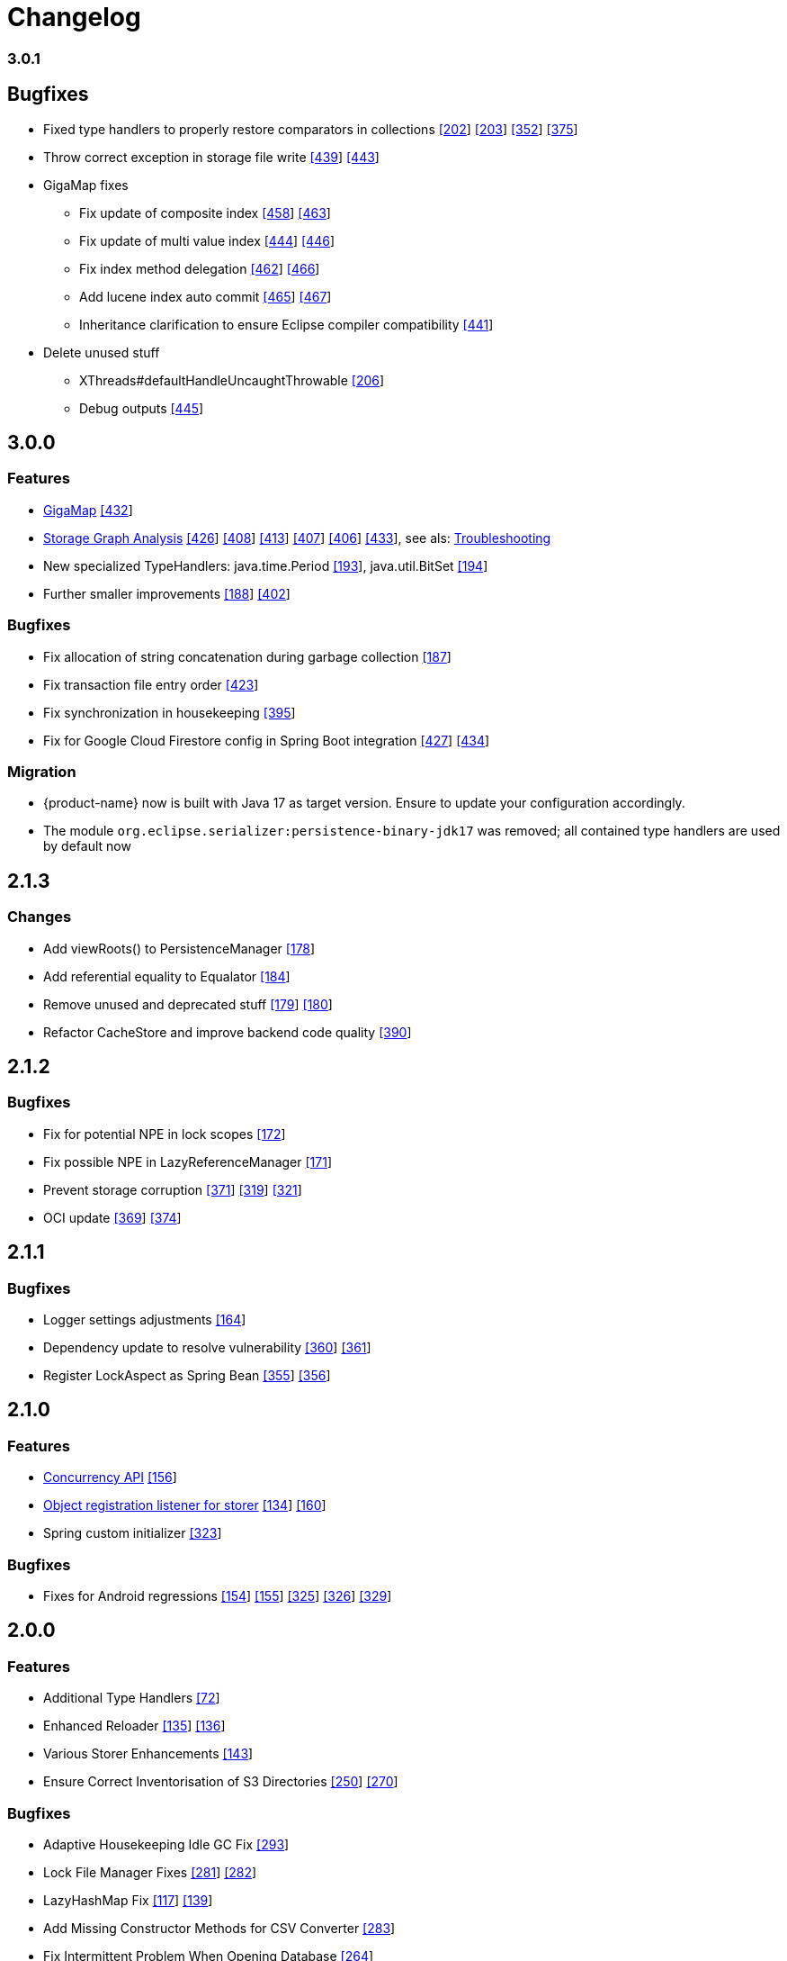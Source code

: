 = Changelog


=== 3.0.1

== Bugfixes

* Fixed type handlers to properly restore comparators in collections https://github.com/eclipse-serializer/serializer/issues/202[[202]] https://github.com/eclipse-serializer/serializer/pull/203[[203]] https://github.com/eclipse-store/store/issues/352[[352]] https://github.com/eclipse-store/store/issues/375[[375]]
* Throw correct exception in storage file write https://github.com/eclipse-store/store/issues/439[[439]] https://github.com/eclipse-store/store/pull/443[[443]]
* GigaMap fixes
** Fix update of composite index https://github.com/eclipse-store/store/issues/458[[458]] https://github.com/eclipse-store/store/pull/463[[463]]
** Fix update of multi value index https://github.com/eclipse-store/store/issues/444[[444]] https://github.com/eclipse-store/store/pull/446[[446]]
** Fix index method delegation https://github.com/eclipse-store/store/issues/462[[462]] https://github.com/eclipse-store/store/pull/466[[466]]
** Add lucene index auto commit https://github.com/eclipse-store/store/issues/465[[465]] https://github.com/eclipse-store/store/pull/467[[467]]
** Inheritance clarification to ensure Eclipse compiler compatibility https://github.com/eclipse-store/store/pull/441[[441]]
* Delete unused stuff
** XThreads#defaultHandleUncaughtThrowable https://github.com/eclipse-serializer/serializer/pull/206[[206]]
** Debug outputs https://github.com/eclipse-store/store/pull/445[[445]]



== 3.0.0

=== Features

* xref:gigamap:index.adoc[GigaMap] https://github.com/eclipse-store/store/pull/432[[432]]
* xref:storage:addendum/storage-graph-analysis.adoc[Storage Graph Analysis] https://github.com/eclipse-store/store/issues/429[[426]] https://github.com/eclipse-store/store/pull/408[[408]] https://github.com/eclipse-store/store/pull/413[[413]] https://github.com/eclipse-store/store/pull/407[[407]] https://github.com/eclipse-store/store/pull/406[[406]] https://github.com/eclipse-store/store/pull/433[[433]], see als: xref:storage:addendum/troubleshooting.adoc[Troubleshooting]
* New specialized TypeHandlers: java.time.Period https://github.com/eclipse-serializer/serializer/pull/193[[193]], java.util.BitSet https://github.com/eclipse-serializer/serializer/pull/194[[194]]
* Further smaller improvements https://github.com/eclipse-serializer/serializer/pull/188[[188]] https://github.com/eclipse-store/store/pull/402[[402]]

=== Bugfixes

* Fix allocation of string concatenation during garbage collection https://github.com/eclipse-serializer/serializer/pull/187[[187]]
* Fix transaction file entry order https://github.com/eclipse-store/store/issues/423[[423]]
* Fix synchronization in housekeeping https://github.com/eclipse-store/store/pull/395[[395]]
* Fix for Google Cloud Firestore config in Spring Boot integration https://github.com/eclipse-store/store/issues/427[[427]] https://github.com/eclipse-store/store/pull/434[[434]]


=== Migration

* {product-name} now is built with Java 17 as target version. Ensure to update your configuration accordingly.
* The module `org.eclipse.serializer:persistence-binary-jdk17` was removed; all contained type handlers are used by default now


== 2.1.3

=== Changes

* Add viewRoots() to PersistenceManager https://github.com/eclipse-serializer/serializer/pull/178[[178]]
* Add referential equality to Equalator https://github.com/eclipse-serializer/serializer/pull/184[[184]]
* Remove unused and deprecated stuff https://github.com/eclipse-serializer/serializer/pull/179[[179]] https://github.com/eclipse-serializer/serializer/pull/180[[180]]
* Refactor CacheStore and improve backend code quality https://github.com/eclipse-store/store/pull/390[[390]]


== 2.1.2

=== Bugfixes

* Fix for potential NPE in lock scopes https://github.com/eclipse-serializer/serializer/pull/172[[172]]
* Fix possible NPE in LazyReferenceManager https://github.com/eclipse-serializer/serializer/pull/171[[171]]
* Prevent storage corruption https://github.com/eclipse-store/store/pull/371[[371]] https://github.com/eclipse-store/store/issues/319[[319]] https://github.com/eclipse-store/store/issues/321[[321]]
* OCI update https://github.com/eclipse-store/store/pull/369[[369]] https://github.com/eclipse-store/store/pull/374[[374]]


== 2.1.1

=== Bugfixes

* Logger settings adjustments https://github.com/eclipse-serializer/serializer/pull/164[[164]]
* Dependency update to resolve vulnerability https://github.com/eclipse-store/store/pull/360[[360]] https://github.com/eclipse-store/store/pull/361[[361]]
* Register LockAspect as Spring Bean https://github.com/eclipse-store/store/pull/355[[355]] https://github.com/eclipse-store/store/issues/356[[356]]

== 2.1.0

=== Features

* xref:misc:locking/index.adoc[Concurrency API] https://github.com/eclipse-serializer/serializer/pull/156[[156]]
* xref:storage:storing-data/best-practice.adoc#_get_objects_that_are_persisted_by_a_storer[Object registration listener for storer] https://github.com/eclipse-store/store/discussions/134[[134]] https://github.com/eclipse-serializer/serializer/pull/160[[160]]
* Spring custom initializer https://github.com/eclipse-store/store/pull/323[[323]]

=== Bugfixes
* Fixes for Android regressions https://github.com/eclipse-serializer/serializer/pull/154[[154]] https://github.com/eclipse-serializer/serializer/pull/155[[155]] https://github.com/eclipse-store/store/issues/325[[325]] https://github.com/eclipse-store/store/issues/326[[326]] https://github.com/eclipse-store/store/pull/329[[329]]


== 2.0.0

=== Features

* Additional Type Handlers https://github.com/eclipse-serializer/serializer/issues/72[[72]]
* Enhanced Reloader https://github.com/eclipse-serializer/serializer/issues/135[[135]] https://github.com/eclipse-serializer/serializer/pull/136[[136]]
* Various Storer Enhancements https://github.com/eclipse-serializer/serializer/pull/143[[143]]
* Ensure Correct Inventorisation of S3 Directories https://github.com/eclipse-store/store/issues/250[[250]] https://github.com/eclipse-store/store/pull/270[[270]]

=== Bugfixes

* Adaptive Housekeeping Idle GC Fix https://github.com/eclipse-store/store/pull/293[[293]]
* Lock File Manager Fixes https://github.com/eclipse-store/store/issues/281[[281]] https://github.com/eclipse-store/store/pull/282[[282]]
* LazyHashMap Fix https://github.com/eclipse-serializer/serializer/issues/117[[117]] https://github.com/eclipse-serializer/serializer/pull/139[[139]]
* Add Missing Constructor Methods for CSV Converter https://github.com/eclipse-store/store/pull/283[[283]]
* Fix Intermittent Problem When Opening Database https://github.com/eclipse-store/store/issues/264[[264]]
* Fix Type Handler Foundation Registration Order Necessity https://github.com/eclipse-serializer/serializer/pull/142[[142]] https://github.com/eclipse-store/store/issues/204[[204]]
* Fix for Allocation of LazyArgs During Cleanup https://github.com/eclipse-serializer/serializer/issues/132[[132]] https://github.com/eclipse-serializer/serializer/pull/133[[133]]


== 1.4.0

=== Features

* S3 Express One Zone integration https://github.com/eclipse-store/store/issues/224[[224]]
* S3 Enhancements https://github.com/eclipse-store/store/issues/233[[233]] https://github.com/eclipse-store/store/pull/242[[242]]
* Type Dictionary Import and Export for Serializer https://github.com/eclipse-serializer/serializer/pull/128[[128]]

=== Bugfixes

* S3 Fixes https://github.com/eclipse-store/store/issues/234[[234]]
* NIO Transfer Workaround https://github.com/eclipse-store/store/pull/238[[238]]


== 1.3.2

=== Features

* Spring Boot improvements https://github.com/eclipse-store/store/pull/206[[206]]
* Ensure Minio compatibility https://github.com/eclipse-store/store/pull/197[[197]]

=== Bugfixes

* Fix wrong entity layer service config https://github.com/eclipse-serializer/serializer/pull/123[[123]]
* Follow S3 batch delete limit https://github.com/eclipse-store/store/pull/213[[213]]


== 1.3.1

=== Features

* Spring Boot improvements https://github.com/eclipse-store/store/pull/136[[136]]
* xref:misc:integrations/cdi.adoc[CDI Integration]

=== Bugfixes

* Use MethodHandles.Lookup where possible https://github.com/eclipse-serializer/serializer/issues/69[[69]]
* Fix for BinaryStorer reinizialization https://github.com/eclipse-serializer/serializer/issues/111[[111]]


== 1.3.0

Something went wrong with this release, some files are missing. Please use version 1.3.1 instead.


== 1.2.0

=== Features

* Module-infos are back https://github.com/eclipse-store/store/pull/144[[144]]

=== Bugfixes

* Fixed memory cleanup https://github.com/eclipse-serializer/serializer/pull/103[[103]]


== 1.1.0

=== Features

* xref:misc:monitoring/index.adoc[Monitoring]
* xref:communication:index.adoc[Communication layer]
* JSR-107 compatible xref:cache:index.adoc[JCache provider] with additional xref:cache:use-cases/hibernate-second-level-cache.adoc[Hibernate cache region factory]
* xref:misc:integrations/spring-boot.adoc[Spring Boot integration]
* xref:storage:configuration/housekeeping.adoc[Adaptive housekeeping]
* xref:storage:configuration/properties.adoc#transaction-file-maximum-size[Transaction file housekeeping]
* Update rest client UI to Vaadin 24 https://github.com/eclipse-store/store/pull/94[[94]]
* Serialization support for Throwable https://github.com/eclipse-serializer/serializer/pull/86[[86]]

=== Bugfixes

* DynamoDB connector fix https://github.com/eclipse-store/store/pull/118[[118]]


== 1.0.0

This is the first release of {product-name}, the successor of https://github.com/microstream-one[MicroStream].
It is at the same state as the last MicroStream Storage release, https://github.com/microstream-one/microstream/releases[8.1.1].
Just living in a different namespace.

=== Migration

Migration of MicroStream projects can easily be achieved with this https://github.com/eclipse-store/store/tree/main/storage/embedded-tools/storage-migrator[tool].

It takes care of the proper rewrite of https://github.com/eclipse-store/store/tree/main/storage/embedded-tools/storage-migrator/src/resources/META-INF/dependency.mappings[dependencies] and https://github.com/eclipse-store/store/tree/main/storage/embedded-tools/storage-migrator/src/resources/META-INF/package.mappings[packages].



